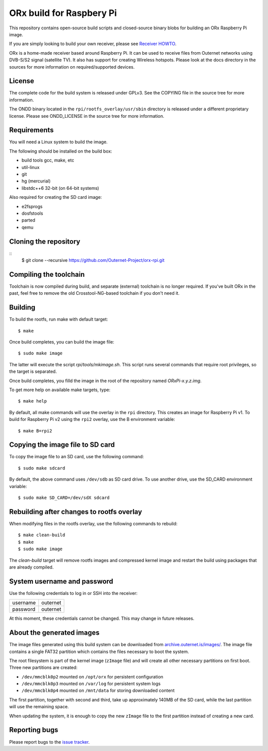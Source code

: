 =========================
ORx build for Raspbery Pi
=========================

This repository contains open-source build scripts and closed-source binary
blobs for building an ORx Raspberry Pi image. 

If you are simply looking to build your own receiver, please see `Receiver
HOWTO`_.

ORx is a home-made receiver based around Raspberry Pi. It can be used to
receive files from Outernet networks using DVB-S/S2 signal (satellite TV). It
also has support for creating Wireless hotspots. Please look at the docs
directory in the sources for more information on required/supported devices.

License
=======

The complete code for the build system is released under GPLv3. See the COPYING
file in the source tree for more information.

The ONDD binary located in the ``rpi/rootfs_overlay/usr/sbin`` directory is
released under a different proprietary license. Please see ONDD_LICENSE in the
source tree for more information.

Requirements
============

You will need a Linux system to build the image.

The following should be installed on the build box:

- build tools gcc, make, etc
- util-linux
- git
- hg (mercurial)
- libstdc++6 32-bit (on 64-bit systems)

Also required for creating the SD card image:

- e2fsprogs
- dosfstools
- parted
- qemu

Cloning the repository
======================
::
    $ git clone --recursive https://github.com/Outernet-Project/orx-rpi.git

Compiling the toolchain
=======================

Toolchain is now compiled during build, and separate (external) toolchain is no
longer required. If you've built ORx in the past, feel free to remove the old
Crosstool-NG-based toolchain if you don't need it.

Building
========

To build the rootfs, run make with default target::

    $ make

Once build completes, you can build the image file::

    $ sudo make image
 
The latter will execute the script `rpi/tools/mkimage.sh`. This script runs
several commands that require root privileges, so the target is separated.

Once build completes, you filld the image in the root of the repository named
`ORxPi-x.y.z.img`.

To get more help on available make targets, type::

    $ make help

By default, all make commands will use the overlay in the ``rpi`` directory.
This creates an image for Raspberry Pi v1. To build for Raspberry Pi v2 using 
the ``rpi2`` overlay, use the B environment variable::

    $ make B=rpi2

Copying the image file to SD card
=================================

To copy the image file to an SD card, use the following command::

    $ sudo make sdcard

By default, the above command uses ``/dev/sdb`` as SD card drive. To use
another drive, use the SD_CARD environment variable::

    $ sudo make SD_CARD=/dev/sdX sdcard

Rebuilding after changes to rootfs overlay
==========================================

When modifying files in the rootfs overlay, use the following commands to
rebuild::

    $ make clean-build
    $ make
    $ sudo make image

The `clean-build` target will remove rootfs images and compressed kernel image
and restart the build using packages that are already compiled.

System username and password
============================

Use the following credentials to log in or SSH into the receiver:

========  ========
username  outernet
password  outernet
========  ========

At this moment, these credentials cannot be changed. This may change in future
releases.

About the generated images
==========================

The image files generated using this build system can be downloaded from
`archive.outernet.is/images/`_. The image file contains a single FAT32
partition which contains the files necessary to boot the system.

The root filesystem is part of the kernel image (``zImage`` file) and will
create all other necessary partitions on first boot. Three new partitions are
created:

- ``/dev/mmcblk0p2`` mounted on ``/opt/orx`` for persistent configuration
- ``/dev/mmcblk0p3`` mounted on ``/var/log`` for persistent system logs
- ``/dev/mmcblk0p4`` mounted on ``/mnt/data`` for storing downloaded content

The first partition, together with second and third, take up approximately
140MB of the SD card, while the last partition will use the remaining space.

When updating the system, it is enough to copy the new ``zImage`` file to the
first partition instead of creating a new card.

Reporting bugs
==============

Please report bugs to the `issue tracker`_.

.. _Receiver HOWTO: https://wiki.outernet.is/wiki/ORxPi
.. _issue tracker: https://github.com/Outernet-Project/orx-rpi/issues
.. _archive.outernet.is/images/: http://archive.outernet.is/images/
